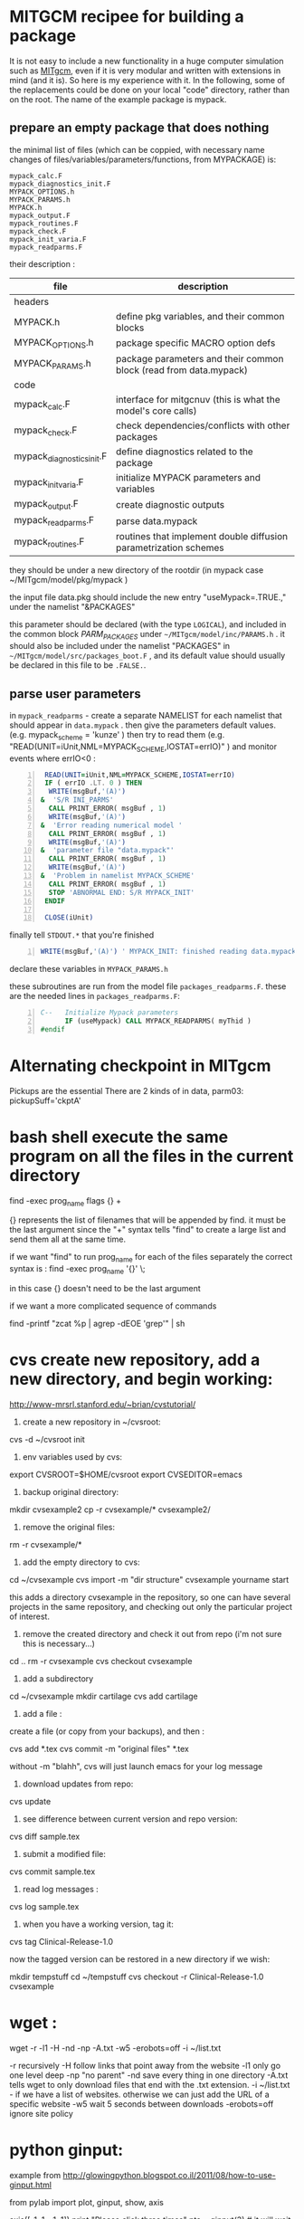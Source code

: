 #+PROPERTY: header-args :eval never-export
* COMMENT simplify slurm and qsub  
  :PROPERTIES:
  :date:     2014/12/28 18:48:02
  :categories: slurm,qsub,orgmode
  :updated:  2015/01/12 20:02:52
  :END:

[[http://slurm.schedmd.com][slurm]] and qsub (link anyone?) are beautiful cluster schedulers. If you work on a cluster, you probably use one. I use both, as well as some old computers which don't have schedulers. I manage my runs from an [[http://orgmode.org][orgmode]] "notebook", with a table that tells my scripts which resource uses which scheduler. 

The usual way to use slurm and qsub is by submitting a little shell script which tells all the nodes how to divide their tasks, what are the important environment variables, which command are we running, etc. If you work on clusters you probably have a zillion copies of these little scripts.  

/FIRST,/ most of the information is identical, so why not create a template at the home directory ? Instead of the absolute path of the current run, insert %s, instead of the number of mpi threads insert %d ... you get the idea. I call my template .slurm_cmds . 

Now, we need to automatically create templates by replacing all those %x by our real information, and submit to the queue:

#+NAME: slurm_run
#+BEGIN_SRC perl -n :exports code :eval never
#!/usr/bin/perl -w
# purpose : insert a job to the slurm queue
# syntax : slurm_run.pl number_of_processes cmd
# number_of_processes= the number of cores that are expected to be used by
# the job. this is not verified - so consistency with the compilation under
# MPI is just assumed and is the responsibility of the user. 
# cmd = the executable (usually binary) you wish to include in the queue 
# the file .slurm_cmds is expected to be found on the $HOME directory.
# this file is a template batch file with all the needed exports and a srun
# call. slurm_run.pl just reads the template, replaces the necessary info to
# the right places, and sends the new formed batch file to the queue.
#
# depends on : (1) the perl Env and Cwd libraries ,
# (2) the $HOME/.slurm_cmds template
#
# Copyright 2012 Avi Gozolchiani (http://tiny.cc/avigoz)
# This program is free software: you can redistribute it and/or modify
# it under the terms of the GNU General Public License as published by
# the Free Software Foundation, either version 3 of the License, or
# (at your option) any later version.
#
# This program is distributed in the hope that it will be useful,
# but WITHOUT ANY WARRANTY; without even the implied warranty of
# MERCHANTABILITY or FITNESS FOR A PARTICULAR PURPOSE.  See the
# GNU General Public License for more details.
#
# You should have received a copy of the GNU General Public License
# along with this program.  If not, see <http://www.gnu.org/licenses/>.

# $Log$
use Env;
use Cwd;
$currWorkDir = &Cwd::cwd();
# parse cmd line
$n_proc=shift //die "syntax error : slurm_run number_of_processes cmd\n";
$cmd=shift //die "syntax error : slurm_run number_of_processes cmd\n";
# define file names (both source and target)
$slurm_template="$HOME/.slurm_cmds";
$batch_name="run-mit.batch_$1";
# open the files
open SLURMTEMP, $slurm_template or die "couldn't find the template file\n";
open BATCH,">$batch_name" or die "couldn't write a temporary batch file\n";
# copy each line from the source template to the target, with
# the necessary changes
while(<SLURMTEMP>){
    last if length($_)==0;
    if(/cd/){
        printf BATCH $_,$currWorkDir;
    }elsif(/srun/){ # if(/cd/){
        printf BATCH $_ , $n_proc, $cmd;
    }elsif(/SBATCH/){ # if(/cd/){ ... }elsif(/srun/){
        printf BATCH $_, $n_proc;
    }else{   # if(/cd/){... }elsif(/srun/){...}elsif(/SBATCH/){
        print BATCH $_;
    }        # if(/cd/){... }elsif(/srun/){...}elsif(/SBATCH/){..}else{
}                               # while(<SLURMTEMP>){
close BATCH;
# send to queue
print `sbatch -x n03 ./$batch_name`;
#+END_SRC

The last line submits my fresh batch file to the slurm queue. I can monitor it's processing via :
#+BEGIN_SRC sh -n :exports code :eval never
squeue  -o '%.7i %.9P %.50j %.8u %.2t %.10M %.5D %.6C %R'
#+END_SRC


the "%.50j" is important, since we want to know the full job names.

The "-x n03" part in slurm_run.pl was added since our system admin asked me to not use node 03. Is there a better way to consistently do it?

* COMMENT ncdump -h for matlab
  :PROPERTIES:
  :date:     2014/12/30 13:16:00
  :categories: matlab,octave
  :updated:  2015/01/12 20:02:56
  :END:

I launch "ncdump -h" many times during my workflow. It gives you all the meta-data you need for netcdf files, without the hassle of opening a more serious program like [[http://ferret.pmel.noaa.gov/Ferret/][ferret]]. I figured out that I need the same for mat files. You will need [[https://www.gnu.org/software/octave/][octave]] to make it work...

#+BEGIN_SRC matlab -n 
#!/usr/local/bin/octave -q
whos('-file',argv(){1})
#+END_SRC

* COMMENT create a document from your figures 
  :PROPERTIES:
  :date:     2015/1/7 20:42:00
  :categories: latex,workflow
  :updated:  2015/01/12 20:03:02
  :END:

A part of the scientific workflow is creating images and categorizing them into directories. In our little parties, we scientist show these images to each other and brag about our ability to create more. It is therefore very useful to have bundles of these in pdf or html files (depending on the kind of party).

Here's how to create a pdf (using LaTeX) :

#+BEGIN_SRC perl -n :exports code :eval never
#!/usr/bin/perl -nw 
## syntax : ls fig_patterns | latexfigs.pl > latexfile
chomp();
print "\\begin\{figure\}\n\\centering\n\\includegraphics\[scale=1.2,angle=0\]\{$_\}\n";
s/_/\\_/g;
print "\\caption\{$_\}\n\\end\{figure\}\n\\clearpage\n";
#+END_SRC

and Here's how to create a html : 

#+BEGIN_SRC perl -n :exports code :eval never
#!/usr/bin/perl -nw 
## syntax : ls fig_patterns | htmlfigs.pl > htmlfile
chomp();
print "<IMG src=\"$_\" width=650><BR>\n";
print "$_<BR><BR>\n";
#+END_SRC

After some time, you may want to make a section in your book/paper from each directory.

here's the LaTeX version : 
#+BEGIN_SRC perl -n :exports code :eval never
#!/usr/bin/perl -w 
## syntax : anchor_latex.pl "tag" "text" >> file.latex
$tag=shift or die "syntax error: anchor_latex.pl \"tag\" \"text\">>file.latex\n";
$text=shift or die "syntax error: anchor_latex.pl \"tag\" \"text\">>file.latex\n";
print "\\section{$text}\\label{sec:$tag}\n";
#+END_SRC

and here's the html :
#+BEGIN_SRC perl -n :exports code :eval never
#!/usr/bin/perl -w 
## syntax : anchor_html.pl "tag" "text" >> file.html
$tag=shift or die "syntax error: anchor_html.pl \"tag\" \"text\">>file.html\n";
$text=shift or die "syntax error: anchor_html.pl \"tag\" \"text\">>file.html\n";
print "<a id=\"$tag\"><h2>$text</h2></a>\n";
#+END_SRC

you can include a template for a latexfile in your home directory : 
#+BEGIN_SRC latex -n :exports code :eval never
\documentclass[A4paper]{article}
\usepackage{graphicx}
\usepackage{cite}
\usepackage{placeins} % floatbarrier definition
\usepackage[caption=false]{subfig}
\usepackage{fullpage}
\newcommand{\unit}[1]{\ensuremath{\, \mathrm{#1}}}
\begin{document}
TEXT
\end{document}
#+END_SRC

and substitute your created latex code into the *TEXT* part, using perl again : 
#+BEGIN_SRC perl -n :exports code :eval never
#!/usr/bin/perl -w 
# syntax : merge_latex_tmpl.pl tmpfile > merged_file.tex
$tmplfilename=$ENV{'LATEXTMPL'};
$filename=shift // die "syntax error";
open TMPL,"<$tmplfilename" // die "could not find the template file";
open FILE,"<$filename" // die "could not find the file $filename";
$uniq_content = join("", <FILE>); 
while(<TMPL>){
    if(/TEXT/){
        print $uniq_content;
    }else{
        print;
    }
}
#+END_SRC
 
where /LATEXTMPL/ is an environment variable, telling your script the location of your template. I like templates, and I clutter quite a bit as hidden files in my home directory. Do you do it differently ? 

* COMMENT matlab subplots packed densely together
  :PROPERTIES:
  :date:     2015/01/11 07:15:21
  :categories: matlab,octave,GMT,xmgr
  :updated:  2015/01/12 20:03:08
  :END:

During significant portion of my grad-school I had to travel a lot. I therefore couldn't rely on hooking to the university matlab license, so I searched for free alternatives. While you could use a lot of good projects, such as [[https://www.gnu.org/software/octave/][octave]] to crunch your numbers, it seems to me that making beautiful figures is not so easy.

I got used to plotting with the excellent packages of [[http://gmt.soest.hawaii.edu][GMT]]. I even wrote [[https://sourceforge.net/projects/octgmt/][some little octave wrapper functions]] around GMT, since it's easy to get intimidated by their too elaborate man pages. You could still try them out, though GMT has been working lately on an official [[http://gmt.soest.hawaii.edu/projects/gmt-matlab-octave-api][matlab API]] for you (they do have mature API for c++/Fortran). I didn't try it myself, yet. Another option is good old [[http://plasma-gate.weizmann.ac.il/Grace/][xmgr]]. Both of them produce great imagery, but they have their limitations at times. 

The one point where matlab excels is /better set of default parameters/. You don't have to worry so much about the line thicknesses, page width etc., as much as in the other options mentioned above. The cons side, obviously, is when you don't want the defaults. Easy things like packing your subplots close are not so easy in matlab. It's of course, nevertheless, still possible. Mainly with axis/plot handles.

Here's how you do it : 
first let's create our figs:
#+BEGIN_SRC matlab -n :exports code  :session
nsubs=3;
for isub=1:nsubs
 subplot(nsubs,1,isub);
 plot(rands(3,100)');
 set(gca,'fontsize',16);
end % for i=1:nsubs
savefigs('nopack_subplots','save demo of packed graphs',[]);
#+END_SRC

#+RESULTS:
: org_babel_eoe

that's the result: 

#+CAPTION: before
#+NAME:   fig:nopack
[[file:nopack_subplots.png]]

now , lets pack them:
#+BEGIN_SRC matlab -n :exports code  :session
packing_const=0.06
for isub=1:nsubs
 h=subplot(nsubs,1,isub);p = get(h, 'pos');
 if(isub<nsubs)
  set(gca,'fontsize',16,'XTickLabelMode', 'Manual','XTickLabel', []);
 else %  if(isub<nsubs)
  set(gca,'fontsize',16);
 end %  if(isub<nsubs) ... else ...
 set(h,'pos',[p(1) p(2) p(3) p(4)+packing_const]);
end % for isub=1:nsubs
savefigs('pack_subplots','save demo of packed graphs',[]);
#+END_SRC

#+RESULTS:
: org_babel_eoe

that's our "after" exhibit : 

#+CAPTION: after
#+NAME:   fig:pack
[[file:pack_subplots.png]]

The "savefigs" function is non standard. Its aim is to save images in fig/eps/png formats at once, and generate README file and a mat file on the fly, with consistent names. 

* COMMENT matlab discrete colorbar
  :PROPERTIES:
  :date:     2015/01/12 07:15:34
  :updated:  2015/01/12 20:03:14
  :categories: matlab,octave
  :END:
You shouldn't use the default "smooth" gradients of imagesc. The aesthetic side set aside, imagesc gives the wrong impression of an infinite resolution. While we are at it, let's get rid of the default nonesense y-axis opposite direction, and enable masking (whoaa. crazy.). 

verbose_disp is my version of disp/sprintf, combining the goods of both of them. You can safely remove these lines, or make up your own version of "verbosity" function. 

#+BEGIN_SRC matlab -n :exports code  :session
% purpose : interface for imagesc for producing good 
% heat maps
% syntax : myimagesc(x,y,w,minval,maxval,bin,[mask],[flag_verbose])
% x,y = vectors, representing the range of x and y axis.
% w = typically, a  field which depends on both x and y.
% minval, maxval = first and last values of w  which are color coded.
% values of w which go beyond minval and maxval will be represented by the
% same colorcoding like minval and maxval
% bin - an interval of values of w which has a unique color coding
% mask - binary matrix for pixels that myimagesc grays out
% flag_verbose - work in verbose mode
% 
% dependencies : verbose_disp
% 
% see also: imagesc


% Copyright 2012 Avi Gozolchiani (http://tiny.cc/avigoz)
% This program is free software: you can redistribute it and/or modify
% it under the terms of the GNU General Public License as published by
% the Free Software Foundation, either version 3 of the License, or
% (at your option) any later version.
%
% This program is distributed in the hope that it will be useful,
% but WITHOUT ANY WARRANTY; without even the implied warranty of
% MERCHANTABILITY or FITNESS FOR A PARTICULAR PURPOSE.  See the
% GNU General Public License for more details.
%
% You should have received a copy of the GNU General Public License
% along with this program.  If not, see <http://www.gnu.org/licenses/>.

% $Log$
function h=myimagesc(x,y,w,minval,maxval,bin,varargin)
%test case
% bin=1e4;minval=-8e4;maxval=8e4;
% x=0.1:0.1:100;
% y=0:200;
% [xx,yy]=ndgrid(x,y);
% w=sin(xx).*xx.^2.*exp(0.01*yy);
% w(:,195:198)=-70000;
% w(15:18,:)=70000;
% myimagesc(x,y,w,minval,maxval,bin)
accur=1e-6; % to avoid roundoff problems when interpolating the colormap
%% check the inputs
if(~isempty(nargchk(6,8,nargin)))
  error('esyntax : myimagesc(x,y,w,minval,maxval,bin,[mask],[flag_verbose])');
end
nxx=length(x);
nyy=length(y);
[nxw,nyw]=size(w);
if(nxx~=nxw || nyy~=nyw)
    error('dimension mismatch');
end % if(nxx~=nxw || nyy~=nyw)
if(minval>=maxval)
    error('minval>=maxval');
end % if(minval>=maxval)
if(bin>=(maxval-minval)/2.0)
    error('color range spans less than two colors');
end % if(bin>=(maxval-minval)/2.0)
mask=zeros(nxx,nyy);
flag_mask=false;
if(nargin>6)
    flag_mask=true;
    mask=varargin{1};
    if(~all([nxx,nyy]==size(mask)))
        error('mask dimension does not match the other matrices');
    end % if(~all([nxx,nyy]==size(mask)))
end % if(nargin>6)
%% parameters
flag_verbos=false;
if(nargin==8)
    flag_verbos=varargin{2};
end % if(nargin==8)
accur=1e-5;
%% prepare colormap
verbose_disp(flag_verbos,'myimagesc : prepare colormap');
colormap('default');
cmap=colormap;
n_origbins=size(cmap,1);
W_bins=minval:bin:maxval;
W_bins_ext=(minval-bin/2):bin:(maxval+(1+accur)*bin/2);
cscal=(minval:(maxval-minval)/(n_origbins-1):maxval)';
newcmap=interp1(cscal,cmap,W_bins);
newcmap=fix((newcmap-0.5)/accur-sign(newcmap))*accur+0.5; %take care that we don't get out of the [0,1] range
colormap(newcmap);
%% plot the heat map
verbose_disp(flag_verbos,'myimagesc : plot the heat map');
h=imagesc(x,y,w',W_bins_ext([1 length(W_bins_ext)]));hh=colorbar;grid on;
set(hh,'ytick',W_bins);
%% plot the mask, if necessary
verbose_disp(flag_verbos,'myimagesc : plot the mask, if necessary');
if(flag_mask)
    % see
    % http://blogs.mathworks.com/steve/2009/02/18/image-overlay-using-transparency/
    % for details
    gray_lev=0.5*ones(size(w')); % gray level for masking
    hold on;
    gray=cat(3,gray_lev,gray_lev,gray_lev);
    hh=imagesc(x,y,gray);
    hold off;
    set(hh,'alphadata',~mask');
end % if(flag_mask)
%% invert the y-axis
verbose_disp(flag_verbos,'myimagesc : invert the y-axis');
set(gca,'YDir','normal');
#+END_SRC

* COMMENT GMT's mysterious page dimension 
  :PROPERTIES:
  :date:     2015/01/14 18:40:56
  :updated:  2015/01/14 18:42:45
  :categories: matlab,octave
  :END:
 [[http://gmt.soest.hawaii.edu][GMT]] has been around for some time now. Their [[http://gmt.soest.hawaii.edu/gmt/map_geoip_all.png]["world domination map"]] is a nice demonstration of its scripting capabilities and quality rendering. They only suffer from one disease. Well actually two. 

1. GMT doesn't allow gradual step-by-step fine tuning. While in matlab/octave you would use "plot(x,y)" just to see what happens, and afterwards play with the axis limits until you are satisfied, and so on - in GMT you have to worry about axis and the physical figure width and height from the very beginning. Quite a barrier I would say. That's where [[http://sourceforge.net/projects/octgmt/][octgmt]] might come handy. It's an interface between octave and GMT that will create for you an initial script. 
2. When you try to use the package, you are likely to just produce blank pages. That's because of the heavy dependence on some default printing page size, which is hidden from the user. Your plot should just fit in this mysterious default. This was actually discussed in their [[http://comments.gmane.org/gmane.comp.gis.gmt.user/13819][mailgroup]]. Anyhow, you probably want to try the flag "--PAPER_MEDIA=Custom_550x580" or "--PS_MEDIA=Custom_550x580" (depending on the GMT version). 
* COMMENT LaTeX - please don't mix bibliography and figures
  :PROPERTIES:
  :date:     2015/01/15 12:03:45
  :updated:  2015/01/15 12:22:42
  :categories: latex
  :END:
The weird mingling of figs and bibliography which is the default setting in LaTeX could be avoided by using the package [[http://www.ctan.org/pkg/placeins]["placeins"]]. You could use several more barriers to make sure that all figures will not leak beyond certain position in text (for example - the end of a section).
#+BEGIN_SRC latex -n :exports code  :session
\usepackage{placeins} % in the header
....
\FloatBarrier % this forces all figures to be presented before the bibl.
\bibliographystyle{unsrt}
\bibliography{gyre_ref} % your bibtex file is probably named differently
#+END_SRC
* COMMENT latex automatic rotation
  :PROPERTIES:
  :categories: latex
  :date:     2015/01/17 17:43:02
  :updated:  2015/01/17 17:43:02
  :END:
The usual workflow with a latex document is latex->bibtex->latex->dvips->ps2pdf. There are some variations, on this theme. Anyway - when you use ps2pdf it tries to optimize space and sometimes rotates the figures. There's a whole story about how dvi includes figures as links to files and how dvips,ps2pdf plant this file inside the document. *Bottom line is* - we don't like automatic orientation of figures. Once we got it right, we want it to behave the same even if the document has changed. 

So... 
to disable automatic rotation in ps2pdf (the source for this tip is [[http://textricks.blogspot.co.il/2010/01/ps2pdf-autorotate-switch-off.html][over here]]):
#+BEGIN_SRC sh -n :exports code  :session
ps2pdf -dAutoRotatePages=/None
#+END_SRC
* COMMENT linux copy to clipboard 
  :PROPERTIES:
  :categories: alias,linux,osx,workflow
  :date:     2015/01/19 00:08:45
  :updated:  2015/01/19 00:10:05
  :END:

Is it true that you have to give names to things to really appreciate and understand them? It's really one of these questions that are just too gross for answering a straight yes or no. 

When you think of this question, math comes to mind. I have little doubt that you must internalize dozens of definitions and the relations between them before you master differential geometry, or group theory. But do you need language to understand subtraction? The answer is - [[http://ocw.mit.edu/courses/brain-and-cognitive-sciences/9-00-introduction-to-psychology-fall-2004/lecture-notes/9-cognitive-development-how-do-children-think/][NO]]. Babies do it intuitively. So there is some border beyond which things become too abstract, and we've got to give them names. But isn't my answer a tautology? Isn't "abstract" just the name of this phenomena of having to name something in order to understand it? Sure enough, if we were not so used to giving names to everything, we would have found lots of things "abstract". Helen Keller [[http://digital.library.upenn.edu/women/keller/life/life.html][writes]] :

#+BEGIN_VERSE
 "my teacher placed my hand under the spout. As the cool stream gushed over one hand she spelled into the other the word water, first slowly, then rapidly. I stood still, my whole attention fixed upon the motions of her fingers. Suddenly I felt a misty consciousness as of something forgotten - a thrill of returning thought; and somehow the mystery of language was revealed to me. I knew then that "w-a-t-e-r" meant the wonderful cool something that was flowing over my hand"
#+END_VERSE

Most of us don't think of the notion of water as abstract, but it's just a matter of experience. 

SO... It didn't occur to me that I need to copy linux outputs to the clipboard, until I found out about xclip (keep your comments about the long intro to yourself, by the way...). Now that I know about it, I also care about cases where I want the trailing '\n', and cases where I don't.

Here are my aliases for linux:
#+BEGIN_SRC sh -n :exports code  :session
alias xc='xclip -selection clipboard'
alias xcn='perl -ne "chomp();print" |xclip -selection clipboard'
#+END_SRC

And here they are for mac osx : 
#+BEGIN_SRC sh -n :exports code  :session
alias xc="pbcopy"
alias xcn="tr -d '\n' | pbcopy"
#+END_SRC

The two approaches for removing the newlines work equivalently on both systems.
 
* COMMENT The best of all worlds - disp + sprintf 
  :PROPERTIES:
  :categories: matlab,octave
  :date:     2015/01/25 20:30:03
  :updated:  2015/02/07 18:55:04
  :END:

Going through loops you would often find yourself writing something ugly like : 
#+BEGIN_SRC matlab -n :exports both  :results output
n=10;
is_verbose=true;
for i=1:n
 if(is_verbose)
  disp(sprintf('DBG: %d/%d',i,n));
 end
  % some interesting stuff here....
end
#+END_SRC

#+RESULTS:
#+begin_example
>> >> DBG: 1/10
DBG: 2/10
DBG: 3/10
DBG: 4/10
DBG: 5/10
DBG: 6/10
DBG: 7/10
DBG: 8/10
DBG: 9/10
DBG: 10/10
>> 
#+end_example

While, if you had disp and sprintf combined, you could have written a beautiful code like this : 
#+BEGIN_SRC matlab -n :exports both  :results output
is_verbose=true;
n=10;
for i=1:n
 verbose_disp(is_verbose,'DBG: %d/%d',i,n);
 % some interesting stuff here....
end
#+END_SRC

Thanks to Matlab's /varargin/ this little gem could be very close to /sprintf/ in syntax. 
#+BEGIN_SRC matlab -n  :exports both  :results output
% purpose display only if the script is in verbose mode + include sprintf 
% capabilities in disp.
% syntax : verbose_disp(flag_verb,form,[variable_list])
% flag_verb=1 if you want to display, and 0 if you don't want to
% display
% form = string including formatting directions for sprintf 
% variable_list = more parameters which include variables fitting
% into the format "form".
%
% see also : disp, sprintf

% Copyright 2013 Avi Gozolchiani (http://tiny.cc/avigoz)
% This program is free software: you can redistribute it and/or modify
% it under the terms of the GNU General Public License as published by
% the Free Software Foundation, either version 3 of the License, or
% (at your option) any later version.
%
% This program is distributed in the hope that it will be useful,
% but WITHOUT ANY WARRANTY; without even the implied warranty of
% MERCHANTABILITY or FITNESS FOR A PARTICULAR PURPOSE.  See the
% GNU General Public License for more details.
%
% You should have received a copy of the GNU General Public License
% along with this program.  If not, see <http://www.gnu.org/licenses/>.

% $Log$
function verbose_disp(flag_verb,form,varargin)
% little input checking
if(nargin<2)
    error('verbose_disp : wrong number of arguments');
end                                     % if(nargin<2)
if(~ischar(form))
    error('second argument should be a character string');
end                                 % if(~ischar(form))
% if mode=verbose display the formatted string
if(flag_verb)
  s=sprintf(form,varargin{:});
  disp(s);
end % if(flag_verb)
#+END_SRC

* COMMENT Xmgr annotations
  :PROPERTIES:
  :categories: xmgr
  :date:     2015/01/27 00:32:07
  :updated:  2015/01/27 00:40:33
  :END:

Frankly, I think that [[http://plasma-gate.weizmann.ac.il/Grace/][xmgr]] is obsolete. It had some grace (pun intended) 10yrs ago, and it still produces very consistent graphs. But it smells like an old cheese, it lacks latex/regexps/modern scripting language/importing of modern binary formats/2D heat maps. Nevertheless, if I happen to have an ascii data file around, I am still tempted to launch it once in every while. [[http://gmt.soest.hawaii.edu][GMT]] will take you further, but xmgr will take you faster (once you get the hang of its awkward arrangement of menus).

[[http://blog.louic.nl/?p=249][This guy]] summarizes for us some of the very basic subtleties of xmgr's gui. The most important for me are related to special chars:


The old way of including special chars/fonts :
|----------------------------------------+-------------------|
| What                                   | example           |
|----------------------------------------+-------------------|
| superscript                            | =x\S2\N=          |
| Subscript                              | =3\s10\N=         |
| Greek letters (e.g. theta)             | =\f{Symbol}q\f{}= |
| Special symbols (e.g. Angstrom symbol) | =\cE\C=           |
|----------------------------------------+-------------------|

The new method to insert special characters in xmgrace is:

Press ctrl-e while positioned in a text-edit field to bring up the font dialog box, and select whatever you want.

Thanks [[http://blog.louic.nl/][Louic]]. 

* COMMENT Consistent Latex units in non italics 
  :PROPERTIES:
  :categories: latex
  :date:     2015/01/27 19:23:23
  :updated:  2015/01/27 19:24:35
  :END:

Yet another latex tidbit. Its purpose - remove /italics/ from the units inside math mode.

in the header :
#+BEGIN_SRC latex -n  :exports both  :results output
\newcommand{\unit}[1]{\ensuremath{\, \mathrm{#1}}}
#+END_SRC

in the body :
#+BEGIN_SRC latex -n  :exports both  :results output
$\tau=0.0257\left[\unit{N\cdot m^{-2}}\right]$
#+END_SRC

If you want to take this approach to the very extreme, you could have the units of every var defined in the header : 
#+BEGIN_SRC latex -n  :exports both  :results output
\newcommand{\tauunit}{\unit{N}\cdot\unit{m}^{-2}}
#+END_SRC

And use them consistently without silly unit mistakes inside your manuscript : 
#+BEGIN_SRC latex -n  :exports both  :results output
$\tau=0.4\tauunit$
#+END_SRC

* COMMENT Screen - unique logs for each run 
  :PROPERTIES:
  :categories: linux,workflow
  :date:     2015/01/29 01:58:34
  :updated:  2015/01/29 01:58:34
  :END:

[[https://wiki.archlinux.org/index.php/GNU_Screen][Screen]] is a little wrap around linux shell that enables detaching and logging out while the session you created is still running. It could be used for lots of different purposes, and running an intensive computation on a remote computer is an obvious example.

You would normally do :
#+BEGIN_SRC sh -n :exports both  :results output
screen -md -L -S session_name your_program
#+END_SRC

-md = detach immediately after running, and return to the current terminal session
-L = create a log file
-S = create meaningful name for your session

To check the stat of your sessions you will use:
#+BEGIN_SRC sh -n :exports both  :results output
screen -ls
#+END_SRC

To have different log files with unique names for different sessions, you need to create a =~/.screenrc= file, with the following single line
#+BEGIN_EXAMPLE
logfile screenlog-%Y%m%d-%c:%s
#+END_EXAMPLE

* COMMENT Regridding unequally spaced sampled field, and plotting an imagesc
  :PROPERTIES:
  :categories: matlab,octave
  :date:     2015/02/07 18:48:28
  :updated:  2015/02/07 18:48:28
  :END:

In [[http://avigdev.github.io/blog/20150112/2015-01-12-matlab-discrete-colorbar-html/][a previous post]] we discussed a better way for using imagesc, with a more sane colormap. Let's now speak about the grid. Imagesc will happily embed every xy-axis you plug in, without checking whether dimensions fit. If your grid is non-equally spaced - it will just draw the z-axis on a regular axis (i.e. ignoring the xy input), and show the xy-axes as if they genuinely represent the input. My conclusion from this wild behavior is - never use imagesc on non-equally spaced data. Matlab has nice interpolant interfaces to help you get your data equally gridded. 

#+BEGIN_SRC matlab -n :exports both  :results output
[x1,y1]=ndgrid(x,y); % this step is actually not crucial
I = griddedInterpolant(x1,y1,z);  
x1 = linspace(min(x),max(x),5);     % Define an equally spaced grid
y1 = linspace(min(y),max(y),5);
[x1,y1]=ndgrid(x1,y1);
z1=I(x1,y1);
myimagesc(x1(1,:),y1(:,1),z1,0.55,0.95,0.05);
#+END_SRC

Where your input parameters to [[http://avigdev.github.io/blog/20150112/2015-01-12-matlab-discrete-colorbar-html/][myimagesc]] may vary, and you could replace "5" by whatever division of the equally spaced grids you fancy. 

* COMMENT save a plot in png, eps, and fig formats
  :PROPERTIES:
  :categories: matlab,octave,workflow
  :date:     2015/02/12 01:07:53
  :updated:  2015/02/12 01:07:53
  :END:

When you save a figure, what you really want to save is - several formats, a fig file, all relevant data that is needed to reconstruct the fig, and a README that tells you what is there. That's the purpose of my savefigs : 

#+BEGIN_SRC matlab -n :exports both  :results output 
% purpose : save a figure in png,eps, and fig formats
% syntax : savefigs(filename,readme_text,data_str)
% filename - file name without any suffix (savefigs does not check this, so
% if you mistakenly set filename="stam.fig", the output files will 
% be stam.fig.fig, stam.fig.eps, stam.fig.png)
% readme_text - a string that describes the figure, and the data.
% data_str - a data structure that contains all needed info in
% order to reconstruct the figure
% 
% see also: print, hgsave


% Copyright 2013 Avi Gozolchiani (http://tiny.cc/avigoz)
% This program is free software: you can redistribute it and/or modify
% it under the terms of the GNU General Public License as published by
% the Free Software Foundation, either version 3 of the License, or
% (at your option) any later version.
%
% This program is distributed in the hope that it will be useful,
% but WITHOUT ANY WARRANTY; without even the implied warranty of
% MERCHANTABILITY or FITNESS FOR A PARTICULAR PURPOSE.  See the
% GNU General Public License for more details.
%
% You should have received a copy of the GNU General Public License
% along with this program.  If not, see <http://www.gnu.org/licenses/>.

% $Log$
function savefigs(filename,readme_text,data_str)
isoctave=(exist('OCTAVE_VERSION','builtin')~=0);
if(isoctave)
    prints=struct('suff',{'png','eps'},...
                  'func',{@(x)print('-dpng',x),@(x)print('-depsc2',x)});    
else
    prints=struct('suff',{'png','eps','fig'},...
                  'func',{@(x)print('-dpng',x),@(x)print('-depsc2',x), ...
                        @hgsave});
end
n_printfuncs=length(prints);
for i_printfunc=1:n_printfuncs % fig,png, and eps files
    prints(i_printfunc).func([filename,'.',prints(i_printfunc).suff]);
end % for i_printfunc=1:n_printfuncs
% document what is it
fid=fopen([filename,'_README','.txt'],'wt');
fprintf(fid,'%s',readme_text);
fclose(fid);
% save the vector/matrix for future crunching
save([filename,'_data','.mat'],'data_str');
#+END_SRC
* COMMENT A general slicing syntax 
  :PROPERTIES:
  :categories: matlab,octave
  :date:     2015/02/19 11:16:40
  :updated:  2015/02/19 11:16:40
  :END:

To slice the 4th cross section of the second dimension of a 3-dimensional array in Matlab/Octave, you would use a code like : 
#+BEGIN_SRC matlab -n
 z=z(:,4,:);
#+END_SRC

If you want a bit more flexibility than that, you can have the sliced dimension as a parameter, using [[http://www.mathworks.com/help/matlab/ref/subsref.html][subsref]] : 

#+BEGIN_SRC matlab -n
dim=2;
idx.type='()';               
idx.subs={':',':',':'};
idx.subs{dim}=4;
z=subsref(z,idx);
#+END_SRC

* COMMENT GMT pen attributes
  :PROPERTIES:
  :categories: GMT
  :date:     2015/02/26 04:17:11
  :updated:  2015/02/26 04:17:11
  :END:
A lot of GMT programs have flags with "/pen/" attributes. It is not very easy to find in the man pages or the pdf documentation what is a pen. So... 

A pen is a comma separated triple parameter :
#+BEGIN_EXAMPLE
width,color,style
#+END_EXAMPLE
where : 
- width = faint default thinnest thinner thin thick thicker thickest fat fatter fattest obese
 it can also be indicated in numbers in the range [0 18p]
- color = a gray shade in the range 0–255 (linearly going from black (0) to white (255)).
        or RGB, by specifying r/g/b, each ranging from 0–255. Here 0/0/0 is black, 255/255/255 is white, 255/0/0 is red, etc.
        or color Name. There are  663 valid color names. Use man gmtcolors to list all valid names. A very small yet versatile subset consists of the 29 choices white, black, and [light:|dark]{red, orange, yellow, green, cyan, blue, magenta, gray|grey, brown}. The color names are case-insensitive, so mixed upper and lower case can be used (like DarkGreen).
- style = solid, dashed, etc.
* COMMENT Backups
  :PROPERTIES:
  :categories: linux,mac
  :date:     2015/03/19 18:31:45
  :updated:  2015/03/19 18:36:19
  :END:

Backuping should be - routine,automatic, and simple. I'm using the following: 

#+BEGIN_SRC sh -n
rsync --force --ignore-errors --delete \
 --exclude /path/to/*excluded_files* \
 --backup-dir=`date +%Y-%m` -avb /home/yourname/ \
 /path/to/your/BCK/hd
#+END_SRC

Each month you get a new directory =YYYYmm= (year+month) on your backup hard drive, for files that have been changed/deleted during this month. You should probably delete it after a few months, but sometimes you will want to recover some data which was mistakenly deleted. Otherwise, all other files (which weren't deleted or modified) are just duplicated to the backup hd. 

If you are using linux, you should probably put this script in your =/etc/cron.daily/= directory. And give it the correct permissions.

* COMMENT Backups on OS X 
  :PROPERTIES:
  :categories: linux,mac
  :date:     2015/03/19 18:31:45
  :updated:  2015/03/26 17:17:46
  :END:

Back to [[http://avigdev.github.io/blog/20150319/2015-03-19-backups-html/][backing up]](no pun intended), OS X uses a launchd system rather than "cron.daily". If you are like me, you probably don't want to know why and you don't care. You just want a cron.daily approach, and a way to know whether it worked or not. 

So put your bash script from [[http://avigdev.github.io/blog/20150319/2015-03-19-backups-html/][here]] somewhere on your system, and put the following script in your ~/Library/LaunchAgents/ ,  with a name like me.bckup.daily.plist (though the name should not matter, or so they tell) : 
#+BEGIN_EXAMPLE -n
<?xml version="1.0" encoding="UTF-8"?>
<!DOCTYPE plist PUBLIC "-//Apple Computer//DTD PLIST 1.0//EN" "http://www.apple.com/
DTDs/PropertyList-1.0.dtd">
<plist version="1.0">
<dict>
<key>Label</key>
<string>me.bckup.daily</string>
<key>LowPriorityIO</key>
<true/>
<key>Nice</key>
<integer>12</integer>
<key>Program</key>
<string>/path/to/your/script/bckup_to_hd</string>
<key>StartCalendarInterval</key>
<dict>
<key>Hour</key>
<integer>16</integer>
<key>Minute</key>
<integer>49</integer>
</dict>
<key>StandardErrorPath</key>
<string>/path/to/log_err_file.txt</string>
<key>StandardOutPath</key>
<string>/path/to/log_out_file.txt</string>
</dict>
</plist>
#+END_EXAMPLE
with the obvious ammendments of the exact time you want it to be launched every day, and your exact absolute paths.

To begin its action for the first time, either logout and login or :
#+BEGIN_SRC sh -n
launchctl load me.bckup.daily.plist
#+END_SRC

If something went wrong, you could use =launchctl unload= instead of =load= , get things straight and =load= again.

Now, how do you know if something went wrong ? 

first, you have your log files /path/to/log_*_file.txt . Second, you could search for clues in /private/var/log/system.log in the time you designated.

* COMMENT Alternative to keyword substitution in git, using org-mode
  :PROPERTIES:
  :categories: git,linux,max,orgmode
  :date:     2015/04/30 13:52:36
  :updated:  2015/04/30 14:08:29
  :END:
Linus Torvalds [[http://www.gelato.unsw.edu.au/archives/git/0610/28891.html][thinks]] that cvs-style keyword substitution (like having the string $Log$ substituted by actual cvs logs in text file) is idiotic. He's got some points, like avoiding mess in binary files.
, I think seeing a log in my [[http://orgmode.org][org-files]] is not that bad, and it gives me a notion of the gradual advances that were made. I found the following lines to be non-intrusive enough to make them an almost keyword-substitution-substitution.

#+BEGIN_SRC example
# git logging 
#+BEGIN_SRC sh :exports results :results raw drawer
git log | sed -e "s/^/# /g"
\#+END_SRC
#+END_SRC
* MITGCM recipee for building a package 
  :PROPERTIES:
  :categories: MITgcm
  :date:     2015/06/11 15:13:03
  :updated:  2015/06/11 15:13:03
  :END:
It is not easy to include a new functionality in a huge computer simulation such as [[http://mitgcm.org][MITgcm]], even if it is very modular and written with extensions in mind (and it is). So here is my experience with it. In the following, some of the replacements could be done on your local "code" directory, rather than on the root. The name of the example package is mypack.
** prepare an empty package that does nothing
the minimal list of files (which can be coppied, with necessary name changes of files/variables/parameters/functions, from MYPACKAGE) is:

#+BEGIN_EXAMPLE
mypack_calc.F
mypack_diagnostics_init.F
MYPACK_OPTIONS.h
MYPACK_PARAMS.h
MYPACK.h
mypack_output.F
mypack_routines.F
mypack_check.F
mypack_init_varia.F
mypack_readparms.F
#+END_EXAMPLE


their description :
|---------------------------+--------------------------------------------------------------------|
| file                      | description                                                        |
|---------------------------+--------------------------------------------------------------------|
| headers                   |                                                                    |
|---------------------------+--------------------------------------------------------------------|
| MYPACK.h                  | define pkg variables, and their common blocks                      |
| MYPACK_OPTIONS.h          | package specific MACRO option defs                                 |
| MYPACK_PARAMS.h           | package parameters and their common block  (read from data.mypack) |
|---------------------------+--------------------------------------------------------------------|
| code                      |                                                                    |
|---------------------------+--------------------------------------------------------------------|
| mypack_calc.F             | interface for mitgcnuv (this is what the model's core calls)       |
| mypack_check.F            | check dependencies/conflicts with other packages                   |
| mypack_diagnostics_init.F | define diagnostics related to the package                          |
| mypack_init_varia.F       | initialize MYPACK parameters and variables                         |
| mypack_output.F           | create diagnostic outputs                                          |
| mypack_readparms.F        | parse data.mypack                                                  |
| mypack_routines.F         | routines that implement double diffusion parametrization schemes   |
|---------------------------+--------------------------------------------------------------------|

they should be under a new directory of the rootdir (in mypack case ~/MITgcm/model/pkg/mypack )

the input file data.pkg should include the new entry "useMypack=.TRUE.," under the namelist "&PACKAGES"

this parameter should be declared (with the type =LOGICAL=), and included in the common block /PARM_PACKAGES/ under =~/MITgcm/model/inc/PARAMS.h= .  it should also be included under the namelist "PACKAGES" in =~/MITgcm/model/src/packages_boot.F= , and its default value should usually be declared in this file to be =.FALSE.=.

** parse user parameters

in =mypack_readparms= - create a separate NAMELIST for each namelist that should appear in =data.mypack= .
then give the parameters default values.  (e.g.       mypack_scheme    = 'kunze' )
then try to read them    (e.g.   "READ(UNIT=iUnit,NML=MYPACK_SCHEME,IOSTAT=errIO)" ) and monitor events where errIO<0 :

#+BEGIN_SRC fortran -n
      READ(UNIT=iUnit,NML=MYPACK_SCHEME,IOSTAT=errIO)
      IF ( errIO .LT. 0 ) THEN
       WRITE(msgBuf,'(A)')
     &  'S/R INI_PARMS'
       CALL PRINT_ERROR( msgBuf , 1)
       WRITE(msgBuf,'(A)')
     &  'Error reading numerical model '
       CALL PRINT_ERROR( msgBuf , 1)
       WRITE(msgBuf,'(A)')
     &  'parameter file "data.mypack"'
       CALL PRINT_ERROR( msgBuf , 1)
       WRITE(msgBuf,'(A)')
     &  'Problem in namelist MYPACK_SCHEME'
       CALL PRINT_ERROR( msgBuf , 1)
       STOP 'ABNORMAL END: S/R MYPACK_INIT'
      ENDIF

      CLOSE(iUnit)
#+END_SRC

finally tell =STDOUT.*= that you're finished
#+BEGIN_SRC fortran -n
      WRITE(msgBuf,'(A)') ' MYPACK_INIT: finished reading data.mypack'
#+END_SRC

declare these variables in =MYPACK_PARAMS.h=

these subroutines are run from the model file =packages_readparms.F=. these are the needed lines in =packages_readparms.F=:
#+BEGIN_SRC fortran -n
C--   Initialize Mypack parameters
      IF (useMypack) CALL MYPACK_READPARMS( myThid )
#endif
#+END_SRC

* Alternating checkpoint in MITgcm
  :PROPERTIES:
  :categories: MITgcm
  :END:

Pickups are the essential
There are 2 kinds of 
in data, parm03:
pickupSuff='ckptA'
* bash shell execute the same program on all the files in the current directory

find -exec prog_name flags {} +

{} represents the list of filenames that will be appended by find. it must be the last argument since the "+" syntax tells "find" to create a large list and send them all at the same time.

 if we want "find" to run prog_name for each of the files separately the correct syntax is :
find -exec prog_name '{}' \;

in this case {} doesn't need to be the last argument

if we want a more complicated sequence of commands

find -printf "zcat %p | agrep -dEOE 'grep'\n" | sh

* cvs create new repository, add a new directory, and begin working:
http://www-mrsrl.stanford.edu/~brian/cvstutorial/

1. create a new repository in ~/cvsroot:

cvs -d ~/cvsroot init

2. env variables used by cvs:

export CVSROOT=$HOME/cvsroot
export CVSEDITOR=emacs

3. backup original directory:
mkdir cvsexample2
cp -r cvsexample/* cvsexample2/

4. remove the original files:
rm -r cvsexample/*

5. add the empty directory to cvs:
cd ~/cvsexample
cvs import -m "dir structure" cvsexample yourname start

this adds a directory cvsexample in the repository, so one can have several projects in the same repository, and checking out only the particular project of interest.

6. remove the created directory and check it out from repo (i'm not sure this is necessary...)
cd ..
rm -r cvsexample
cvs checkout cvsexample

7. add a subdirectory
cd ~/cvsexample
mkdir cartilage
cvs add cartilage

8. add a file :
create a file (or copy from your backups), and then :

cvs add *.tex
cvs commit -m "original files" *.tex

without -m "blahh", cvs will just launch emacs for your log message

9. download updates from repo:
cvs update

10. see difference between current version and repo version:
cvs diff sample.tex

11. submit a modified file:

cvs commit sample.tex

12. read log messages :
cvs log sample.tex

13. when you have a working version, tag it:

cvs tag Clinical-Release-1.0

now the tagged version can be restored in a new directory if we wish:

mkdir tempstuff
cd ~/tempstuff
cvs checkout -r Clinical-Release-1.0 cvsexample

* wget : 

wget -r -l1 -H -nd -np -A.txt -w5 -erobots=off -i ~/list.txt

 -r recursively
 -H follow links that point away from the website
 -l1 only go one level deep
 -np "no parent"
 -nd save every thing in one directory
 -A.txt tells wget to only download files that end with the .txt extension. 
 -i ~/list.txt - if we have a list of websites. otherwise we can just add the URL of a specific website
 -w5 wait 5 seconds between downloads
 -erobots=off ignore site policy
* python ginput:

example from http://glowingpython.blogspot.co.il/2011/08/how-to-use-ginput.html

from pylab import plot, ginput, show, axis

axis([-1, 1, -1, 1])
print "Please click three times"
pts = ginput(3) # it will wait for three clicks
print "The point selected are"
print pts # ginput returns points as tuples
x=map(lambda x: x[0],pts) # map applies the function passed as 
y=map(lambda x: x[1],pts) # first parameter to each element of pts
plot(x,y,'-o')
axis([-1, 1, -1, 1])
show()
* export from libreoffice :
(source http://www.commandlinefu.com/commands/view/11692/commandline-document-conversion-with-libreoffice)

libreoffice --headless -convert-to odt:"writer8" somefile.docx
* python split filename to file+extension
(source : http://stackoverflow.com/questions/541390/extracting-extension-from-filename-in-python)

>>> import os
>>> fileName, fileExtension = os.path.splitext('/path/to/somefile.ext')
>>> fileName
'/path/to/somefile'
>>> fileExtension
'.ext'
* latex reference ranges of images (other stuff)
(source : http://tex.stackexchange.com/questions/7624/how-to-reference-ranges-rather-than-separate-numbers,
http://www.howtotex.com/packages/automatic-clever-references-with-cleveref/
)

\usepackage{cleveref}
\crefname{figure}{Fig.}{Figs.}

 \cref{winter,fall,christmas,summer,pentecost}

* matlab
filenames=fill_sprintf(index_array,filename_pattern) :
#+BEGIN_SRC matlab -n
% syntax: filenames=fill_sprintf(index_array,filename_pattern)
% fill_sprintf is meant to extend sprintf to dealing with cell
% arrays of strings (e.g. filenames with running indices).
% the function loops through all indices in index_array, and calls
% sprintf(filename_pattern,ind). filenames is a cell array of all 
% filenames.
%
% see also : sprintf
%
% no special dependencies

% $Log$
function filenames=fill_sprintf(index_array,filename_pattern)
% some input checking
if(length(index_array)<1)
    filenames={};
    return;
end
[s,er]=sprintf(filename_pattern ,index_array(1));       % this check doesnt work in octave
if(~isempty(er))
    error('wrong filename pattern');
end                                     % if(~isempty(er))
index_array=num2cell(index_array);
filenames=cellfun(@(x)sprintf(filename_pattern,x),index_array, ...
                   'uniformoutput',false);

#+END_SRC
creates a cell array of filenames with running indices
* latex small horizontal space between figs
(source http://tex.stackexchange.com/questions/41476/lengths-and-when-to-use-them)
\enskip

* latex code snippets 
(source http://stackoverflow.com/questions/3175105/how-to-insert-code-into-a-latex-doc)

in the header : 
#+BEGIN_SRC latex -n
\usepackage{listings}
\usepackage{color}

\definecolor{dkgreen}{rgb}{0,0.6,0}
\definecolor{gray}{rgb}{0.5,0.5,0.5}
\definecolor{mauve}{rgb}{0.58,0,0.82}

\lstset{frame=tb,
  language=Java,
  aboveskip=3mm,
  belowskip=3mm,
  showstringspaces=false,
  columns=flexible,
  basicstyle={\small\ttfamily},
  numbers=none,
  numberstyle=\tiny\color{gray},
  keywordstyle=\color{blue},
  commentstyle=\color{dkgreen},
  stringstyle=\color{mauve},
  breaklines=true,
  breakatwhitespace=true
  tabsize=3
}

#+END_SRC

in the body text :
#+BEGIN_SRC latex -n
\begin{lstlisting}
// Hello.java
import javax.swing.JApplet;
import java.awt.Graphics;

public class Hello extends JApplet {
    public void paintComponent(Graphics g) {
        g.drawString("Hello, world!", 65, 95);
    }    
}
\end{lstlisting}

#+END_SRC
* extract data from csv (in non trivial cases):

(source : http://stackoverflow.com/questions/1641519/reading-date-and-time-from-csv-file-in-matlab)

fid = fopen(filename, 'rt');
a = textscan(fid, '%f/%f/%f %f:%f %f %f', ...
      'Delimiter',',', 'CollectOutput',1, 'HeaderLines',4);
fclose(fid);
t=datenum(a{1}(:,3)+2000, a{1}(:,2), a{1}(:,1), a{1}(:,4), a{1}(:,5),zeros(length(a{1}(:,1)),1));
directions=a{1}(:,6);
speeds=a{1}(:,7);

* python argument line parser
(source : http://docs.python.org/dev/library/argparse.html)

import argparse
parser = argparse.ArgumentParser(description='create encoded longitude-latitude list')
parser.add_argument('lon_file', help='longitudes file')
parser.add_argument('lat_file', help='latitudes file')
parser.add_argument('out_file', help='out file')
args = parser.parse_args()

the different fields are in a data structure args.lon_file args.lat_file args.out_file
* svn sourceforge username not recognized : 
(source http://highlevelbits.com/2007/04/svn-over-ssh-prompts-for-wrong-username.html)

just include the file config in ~/.ssh with the following content:
Host svn.code.sf.net
  User youruser

* checking out from sourceforge : 

(note the +ssh in the protocol prefix)

svn --username avigdev checkout svn+ssh://svn.code.sf.net/p/panet/code ./
* gdb mode of emacs 24 has a bug. a way around it :
(clue from http://stackoverflow.com/questions/13959747/using-gdb-i-mi-integration-in-emacs-24)

M-x gdb
gdb -i=mi --annotate=0 PANet
* awk multiple types of delimiters:
awk -F[_.] '{print $3}'
* mitgcm numeric stability criteria

The stability criterion for the horizontal laplacian friction is 
4*Ah*delta_t/delta_x^2<0.3 (pp. 123 in the manual)
Stability for inertial oscillations (although we don't expect such a thing)
f^2*delta_t^2<0.5 (pp. 123 in the manual)
Advective Courant-Friedrichs-Lewy criterion (pp. 123 in the manual)
max_u*delta_t/delta_x<0.5

* compiling large array :

FFLAGS="$FFLAGS -g -convert big_endian -assume byterecl -mcmodel=large"

* setting up a (mac) computer checklist
- [ ] d/l home directory from external hd
- [ ] make .profile speak with .bashrc
- [ ] echo "logfile screenlog-%Y%m%d-%c:%s" > ~/.screenrc
- [ ] d/l homebrew
- [ ] d/l and setup Dropbox, Ubuntu one
- [ ] d/l skype
- [ ] d/l XCode
- [ ] for compilers - enter xcode->preferences->components->command line tools->install
- [ ] d/l (using the command "brew install") cvs,git ??
- [ ] d/l latest version of emacs (brew install --cocoa emacs)
- [ ]see http://stackoverflow.com/questions/10171280/how-to-launch-gui-emacs-from-command-line-in-osx)
- [ ]>link it to Applications :
- [ ]n -s /opt/boxen/homebrew/Cellar/emacs/24.3/Emacs.app /Applications
- [ ]> prepare a bash script somewhere with the following script :
- [ ]
- [ ]!/bin/sh
- [ ]Applications/Emacs.app/Contents/MacOS/Emacs -Q "$@" 
- [ ]
- [ ]>include
- [ ](setq mac-function-modifier 'control)  in .emacs (to avoid ctrl-space problems)
- [ ]
- [ ] to d/l xmgr , first d/l xquartz (https://xquartz.macosforge.org). afterwards use "brew install grace" .
- [ ]
- [ ] to d/l octave run (see http://wiki.octave.org/Octave_for_MacOS_X):
- [ ]rew tap homebrew/science
- [ ]rew update && brew upgrade
- [ ]rew install gfortran
- [ ]rew install octave
- [ ]rew install gnuplot
- [ ]n -s /usr/local/Cellar/gnuplot/4.6.3/bin/gnuplot /Applications/gnuplot
- [ ]
- [ ]> edit /usr/local/share/octave/site/m/startup/octaverc to be :
- [ ]
- [ ]# System-wide startup file for Octave.
- [ ]#
- [ ]# This file should contain any commands that should be executed each
- [ ]# time Octave starts for every user at this site.
- [ ]etenv ("GNUTERM", "X11")
- [ ]nuplot_binary("/Applications/gnuplot")
- [ ]
- [ ]> create a small shell script with :
- [ ]!/bin/sh
- [ ]
- [ ]C_CTYPE="en_US.UTF-8"
- [ ]
- [ ] Replace the following line with the result in step 3 (where your octave is located)
- [ ]usr/local/bin/octave
- [ ]
- [ ]> in .bash_aliases : alias octave="path_to_your_file"
- [ ]
- [ ] for python  scientific packages (and upgrading python):
sudo easy_install pip
brew install swig
sudo pip install scipy

-> run "brew doctor" to see whether anything wrong is going on. 

->put the following in .bashrc:
export PATH=/usr/local/bin:$PATH
export PATH=/usr/local/share/python:$PATH

-> continue with python .... following http://iknownothingaboutcoding.blogspot.co.il/2012/04/mac-os-x-lion-install-of-python-numpy.html :

brew install readline sqlite gdbm pkg-config --universal
brew install python --framework --universal
cd /System/Library/Frameworks/Python.framework/Versions
sudo rm Current
sudo ln -s /usr/local/Cellar/python/***version***/Frameworks/Python.framework/Versions/Current
Now install pip, by using:

?
$ easy_install pip
To test the installation of pip type:

?
$ which pip
and you should see the following returned:

?
/usr/local/share/python/pip
Next use pip to install virtualenv and virtualenvwrapper:

?
$ pip install virtualenv
$ pip install virtualenvwrapper
$ source /usr/local/share/python/virtualenvwrapper.sh
Install Numpy via:

?
$ pip install numpy
Install SciPy also using pip - the “green room” link installs SciPy using the github.egg however, they’ve fixed things now so you can use the method below. The first command gets the required Fortran compiler:

?
$ brew install gfortran
$ pip install scipy
Pip Install Matplotlib

?

(i had to also do : $ sudo pip install --upgrade six)

$ pip install -e git+https://github.com/matplotlib/matplotlib.git#egg=matplotlib-dev
iPython, Pandas, SciKits, & Nose
Pip Install iPython

?
$ pip install ipython
then:

?
$ brew install pyqt
append your ~/.bash_profile with the appropriate statement given to you at the END of the pyqt installation, for me it was:

?
export PYTHONPATH=/usr/local/lib/python2.7/site-packages:$PYTHONPATH
Then:

?
$ brew install zmq
$ pip install pyzmq
$ pip install pygments
Install Pandas:

?
$ pip install pandas
Install Scikits.Statsmodels

?
$ pip install scikits.statsmodels	
Lastly, to ensure that we have the necessary testing suites to check the packages that we’ve just installed. The testing suite that (conveniently) all of these packages is called nose.

?
$ pip install nose
And we are finished with the installation!

Installation Testing
Numpy Testing
First, let’s check the installations of Numpy and SciPy, as is provided on their documentation

In terminal, here is what to type, along with the output that I get back:

?
$ python
Python 2.7.3 (default, Apr 20 2012, 17:20:12)
[GCC 4.2.1 Compatible Apple Clang 3.1 (tags/Apple/clang-318.0.58)] on darwin
Type "help", "copyright", "credits" or "license" for more information.
 
>>> import numpy
>>> numpy.test('full')
...
[lots of text]
...
[final lines]
----------------------------------------------------------------------
Ran 3552 tests in 35.886s
 
FAILED (KNOWNFAIL=3, SKIP=1, failures=9)
Although it’s not perfect with 0 failures, I’ll definitely take it. One issue of many that prompted me to reinstall Python and these libraries is that when I would run this test, my Terminal would crash and quit (for both Numpy and Scipy)… yeah, not good.

SciPy Testing
Now let’s test SciPy.

?
>>> import scipy
>>> scipy.test()
...
[lots of text]
...
[final lines]
----------------------------------------------------------------------
Ran 5101 tests in 56.231s
 
FAILED (KNOWNFAIL=12, SKIP=42, failures=9)
Again, not batting 1000, but I’m definitely satisfied.

Pandas Testing
And lastly, let’s make sure that Pandas is working properly.

?
>>> exit()
$ nosetests pandas
 
…..
[lots of periods, S's and other things]
…
Ran 1509 tests in 70.357s
 
OK (SKIP=11)


- [ ] to install gmt : brew install gmt
- [ ] to install maxima : brew install maxima
- [ ] d/l MITgcm
- [ ] d/l ferret
- [ ] d/l AUTO

* take a column of numbers and put them in a row with a "+" delimiter :
paste -sd+
on a mac os x :
paste -sd+ -
(where the last dash indicates that we take standard input instead of a filename)
* installing emacs on MAC
(after getting brew, XCode etc.)
>> brew install emacs
create a text file with the following :

#!/bin/sh
/Applications/Emacs.app/Contents/MacOS/Emacs -Q "$@" 

and PATH it.

remove previous vers from /usr/bin/

* ssh tunnel through proxy : 

in: .ssh/config:

Host tsia
Hostname tsia.boker
User avigoz
ForwardAgent yes
Port 22
ProxyCommand ssh avigoz@sansana.bgu.ac.il nc %h %p

to make it passwordless :

on the local machine :
>> ssh-keygen -t rsa

on the remote machine : 
>> mkdir -p .ssh

on the local machine :
cat .ssh/id_rsa.pub | ssh b@B 'cat >> .ssh/authorized_keys'

repeat these for logging to a->b->c , for the pairs  a->b, a->c .
* get a list of links from a website, using the textual web browser lynx :
(source : http://tips.webdesign10.com/general/lynx-browser )

lynx -dump -listonly "http://www.example.com/"

* define a remote directory
in fstab :
sshfs#avigoz@111.11.111.111:/your/path /local/mounted/path fuse defaults,allow_other 0 0

in /etc/fuse.conf , uncomment :
user_allow_other
* to umount sshfs directory : 
fusermount -u /data_sedeboker/
* sshfs on mac :
(source : http://superuser.com/questions/134140/mount-an-sshfs-via-macfuse-at-boot )

brew install sshfs
brew install fuse4x
sudo /bin/cp -rfX /usr/local/Cellar/fuse4x-kext/0.9.2/Library/Extensions/fuse4x.kext /Library/Extensions/
sudo chmod +s /Library/Extensions/Support/load_fuse4x

sudo mkdir -p /mnt/tsia
sudo chown avigoz /mnt /mnt/tsia
sudo chmod a+rwx /mnt /mnt/tsia

now you should be able to manually mount the remote drive: 
sshfs tsia:/home/avigoz /mnt/tsia/ -oreconnect,allow_other,volname=tsia,sshfs_debug

so now /mnt/tsia includes files from the remote source.  unmount it:
umount /mnt/tsia


the following does not work properly for me. I do see the files but I don't have permissions to change them

if this works, pursue : 

mkdir -p progs/sshfs/
cat <<END > progs/sshfs/sshfs-authsock
#!/bin/bash
export SSH_AUTH_SOCK=$( ls -t /tmp/launch-*/Listeners | head -1)
/usr/local/bin/sshfs $*
END

check the location of sshfs in the last line, since it might vary between versions of OS X .

chmod a+rwx progs/sshfs/sshfs-authsock

sudo emacs   /Library/LaunchAgents/tsia.home.plist  

and therein : 

<?xml version="1.0" encoding="UTF-8"?>
<!DOCTYPE plist PUBLIC "-//Apple Computer//DTD PLIST 1.0//EN" "http://www.apple.com/DTDs/PropertyList-1.0.dtd">
<plist version="1.0">
<dict>
        <key>Label</key>
        <string>tsia.home.sshfs</string>
        <key>ProgramArguments</key>
        <array>
                <string>/Users/avigoz/progs/sshfs/sshfs-authsock</string>
                <string>avigoz@tsia:</string>
                <string>/mnt/tsia</string>
                <string>-oreconnect,allow_other,volname=tsia</string>
        </array>
        <key>RunAtLoad</key>
        <true/>
</dict>
</plist>


with the obvious modifications of directory/file/user/host names . 

launchctl load /Library/LaunchAgents/tsia.home.plist
% launchctl start tsia.home.sshfs --> does not seem relevant

* perl command line arguments :

(source : http://stackoverflow.com/questions/3515877/how-to-print-program-usage-in-perl)

use Getopt::Long::Descriptive;

my ($opt, $usage) = describe_options(
    'diff_entire_directory.pl file_pattern reference_directory',
    [ 'help|h',       "print usage message and exit" ],
);

print($usage->text), exit if $opt->help;

* sollution to matlab blurry imagesc :

eps2eps in_fig.eps out_fig.eps
* mac os x : halt and resume processes :
kill -STOP PID
kill -CONT PID
* remove a huge buggy directory with a lot of files that just refuse to be removed  (source : http://serverfault.com/a/215766) :

<?php 
$dir = '/directory/in/question';
$dh = opendir($dir)  
while (($file = readdir($dh)) !== false) { 
    unlink($dir . '/' . $file); 
} 
closedir($dh); 
?>

* xmgr different types of plots : 
xmgrace -settype xysize

where the type may be :

XY	       2	 An X-Y scatter and/or line plot, plus (optionally) an annotated value
XYDX	       3	 Same as XY, but with error bars (either one- or two-sided) along X axis
XYDY	       3	 Same as XYDX, but error bars are along Y axis
XYDXDX	       4	 Same as XYDX, but left and right error bars are defined separately
XYDYDY	       4	 Same as XYDXDX, but error bars are along Y axis
XYDXDY	       4	 Same as XY, but with X and Y error bars (either one- or two-sided)
XYDXDXDYDY     6	 Same as XYDXDY, but left/right and upper/lower error bars are defined separately
BAR	       2	 Same as XY, but vertical bars are used instead of symbols
BARDY	       3	 Same as BAR, but with error bars (either one- or two-sided) along Y axis
BARDYDY	       4	 Same as BARDY, but lower and upper error bars are defined separately
XYHILO	       5	 Hi/Low/Open/Close plot
XYZ	       3     	 Same as XY; makes no sense unless the annotated value is Z
XYR	       3	 X, Y, Radius. Only allowed in Fixed graphs
XYSIZE	       3	 Same as XY, but symbol size is variable
XYCOLOR	       3	 X, Y, color index (of the symbol fill)
XYCOLPAT       4	 X, Y, color index, pattern index (currently used for Pie charts only)
XYVMAP	       4	 Vector map
XYBOXPLOT      6	 Box plot (X, median, upper/lower limit, upper/lower whisker)
* xmgr
produce eps file without gui
 
gracebat -settype xydy gyre_anticyc_yz_year_1_season_1_exp23acont.txt gyre_cyc_yz_year_1_season_1_exp23acont.txt -param ../vert_gyres.par -printfile vert_gyres_exp23a.eps
* matlab slice mat - file without reading all of it : 
(source : )

file=matfile(filename);
r=file.r(1:4,200,8);
sz_q=size(file,q);
vars=fieldnames(file); 
plot(file.r(1:3,5)); 

etc...

when indexing a variable in matfile (e.g. file.r(1:3,1))
it is important 

* number of threads matlab uses for calculations :
(source : http://stackoverflow.com/questions/20648360/how-can-i-determine-the-number-of-threads-matlab-is-using )

maxNumCompThreads

* linux number of threads used by a program :
(source : http://stackoverflow.com/questions/20648360/how-can-i-determine-the-number-of-threads-matlab-is-using )


ps uH p <PID> | wc -l

* checking a paper:
- spell check
- read abstract
- general look at figures
- format of references
- order of references
- structure : 
abstract
intro: general view, problem, several people who tackled it, new approach, outline of the paper
methods
results
discussion
acknowledgement
refs
- graphs : good captions
- graphs : good legends, and axis labels that include units
- graphs : big fonts (around 16), big line widths (around 2), big symbols, grid lines
* matlab cycle through colors when plotting in a loop
(source : http://www.mathworks.com/matlabcentral/answers/25831-plot-multiple-colours-automatically-in-a-for-loop)

use "hold all" instead of "hold on"

* emacs assign file suffix to certain mode (here I use cuda in c++ mode):
(source : http://stackoverflow.com/questions/8632325/start-c-syntax-highlighting-for-cu-cuda-files)

(add-to-list 'auto-mode-alist '("\\.cu\\'" . c++-mode))
* emacs put backupfile in a dedicated directory.
(source : http://www.emacswiki.org/emacs/BackupDirectory)

(setq
   backup-by-copying t      ; don't clobber symlinks
   backup-directory-alist
    '(("." . "~/.saves"))    ; don't litter my fs tree
   delete-old-versions t
   kept-new-versions 6
   kept-old-versions 2
   version-control t)       ; use versioned backups

* c++ precision of operator<< :

  std::cerr.setf(std::ios_base::scientific, std::ios_base::floatfield);
  cerr.precision(4);

"scientific" can be replaced by "fixed"

another possibility:

    cerr<<"stam mashehu"<<std::scientific  <<somedouble<<endl;

to always show signs :
  cerr<<std::showpos;

* org mode inline code switches:
http://orgmode.org/org.html#session
* mitgcm convergence criteria:
inertial oscillations:

f^2*dt^2<0.5

ACFL :
u*dt/dx<0.5
* matlab modulo (almost) symmetric around zero :

mod(x+L/2,L)-L/2




* youtube download an entire list with automatical numbering : 
youtube-dl -i PLNiWLB_wsOg5urbUQZHdnRXw7KEO-FTie -o "earth%(autonumber)s.%(ext)s"

* libreoffice openoffice change formatting of all sheets :
(source : http://www.oooforum.org/forum/viewtopic.phtml?t=49217)

right click on a sheet, select all sheets, and change whatever you want
* mac os x libreoffice calc , switch between sheets 
(source  : http://ask.libreoffice.org/en/question/470/what-keyboard-shortcuts-are-used-to-switch-through-sheets-on-a-mac/)

cmd+pageup (or on a laptop : Fn + Command + up arrow / down arrow)


* xclip equivalent in mac os x:
(source : http://stackoverflow.com/questions/3482289/easiest-way-to-strip-newline-character-from-input-string-in-pasteboard)

pbcopy

so to remove \n, and send to clipboard we'd do :
alias xcn="tr -d '\n' | pbcopy"
* grep with or operator : 
grep  "hist\|frac_larg" 

* to know which temp files are openned by a program : 

sudo opensnoop -n Emacs

* extract page range from a pdf file : 
(source : http://www.linuxjournal.com/content/tech-tip-extract-pages-pdf)

pdftk A=100p-inputfile.pdf cat A22-36 output outfile_p22-p36.pdf

* make emacs work with an octave shell :
(source http://stackoverflow.com/questions/24971756/emacs-stops-responding-when-i-run-run-octave)

insert:

 PS1(">> ")

to your .octaverc
* mitgcm, phihyd and phihydlow units:

(taken from http://mitgcm.org/pipermail/mitgcm-support/2004-August/002438.html)

\frac{\partial\phi}{\partial r} = b
b is the SCALED density g\rho/\rho_{0}. (In fact, it's the scaled 
density anomaly g(\rho-rho_{0})/\rho_{0}).  

So when you backout pressure from phiHyd, you have to multiply by \rho_{0}

For the full pressure, you'll have to add 
the constant density contribution -g\rho_{0}z.

P_{b} = phiHydLow*rhoConst + g*rhoConst*H

* python read mat files (using the hdf5 capabilities)

(source: http://stackoverflow.com/questions/17316880/reading-v-7-3-mat-file-in-python)

import h5py
f = h5py.File('test.mat')

f.keys() should give you the names of the variables stored in 'test.mat'.
you can access f['s'][0] etc.. 

for mat files that were not saved with the option '-v7.3' :

from scipy.io import loadmat
mat = loadmat('measured_data.mat') 

* echo without new line
(source : http://www.unix.com/unix-for-dummies-questions-and-answers/88784-echo-without-newline-character.html)

echo -n "text "
* diff between multiple files
(source : http://unix.stackexchange.com/questions/33638/diff-several-files-true-if-all-not-equal)

/usr/bin/diff -qs --from-file ../code/packages.conf_cont40 ../code/packages.conf_cont40_0*
* slurm number of cpus ("allocated/idle/other/total")

sinfo -o "%C"
* cvs adopt the repo version (revert to repo version and discard your own's
(resource : http://stackoverflow.com/questions/15704945/how-to-revert-the-file-in-cvs)
cvs update -C utils/matlab/rdmds.m

* missing libraries in compilation : 
(source : http://prefetch.net/articles/linkers.badldlibrary.html)

to deal with this kind of error : 
$ curl
ld.so.1: curl: fatal: libgcc_s.so.1: open failed: No such file or directory
Killed

run : ldd curl

and add the missing libraries to ld_library_path
* emacs orgmode bibliography

in .emacs :
(custom-set-variables
...
...
 '(org-latex-pdf-process
  '("latexmk -pdflatex='pdflatex -interaction nonstopmode' -pdf -bibtex -f %f"))

in the org file : 
#+LaTeX_HEADER: \usepackage[backend=bibtex,sorting=none]{biblatex}
#+LaTeX_HEADER: \addbibresource{chi_ref.bib}  %% point at your bib file

* blogofile basics :
(source : http://docs.blogofile.com/en/latest/index.html)
** Initialize a blog site in a directory call mysite:
>> blogofile init mysite blog
** Build the site:
>> blogofile build -s mysite
** Serve the site:
>> blogofile serve -s mysite
** help 
>> blogofile help
#+OPTIONS:   ^:nil 
